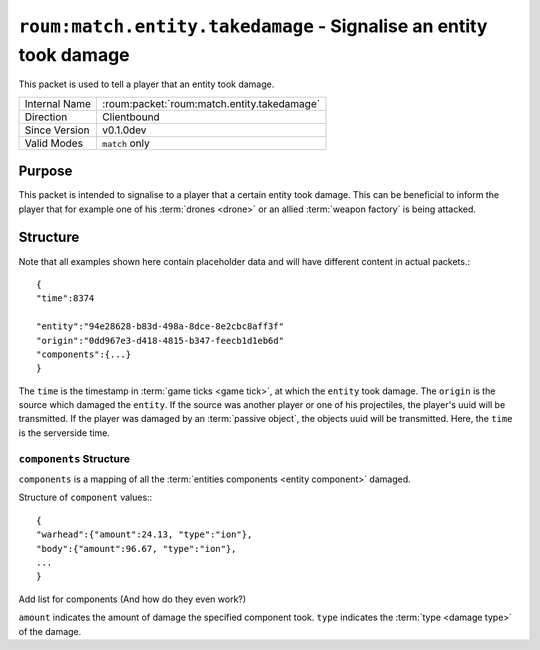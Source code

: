 
``roum:match.entity.takedamage`` - Signalise an entity took damage
==================================================================

.. roum:packet:: roum:match.entity.takedamage

This packet is used to tell a player that an entity took damage.

+-----------------------+--------------------------------------------+
|Internal Name          |:roum:packet:`roum:match.entity.takedamage` |
+-----------------------+--------------------------------------------+
|Direction              |Clientbound                                 |
+-----------------------+--------------------------------------------+
|Since Version          |v0.1.0dev                                   |
+-----------------------+--------------------------------------------+
|Valid Modes            |``match`` only                              |
+-----------------------+--------------------------------------------+

Purpose
-------

This packet is intended to signalise to a player that a certain entity took damage. This can be beneficial to inform the
player that for example one of his :term:`drones <drone>` or an allied :term:`weapon factory` is being attacked.

Structure
---------

Note that all examples shown here contain placeholder data and will have different content in actual packets.::

   {
   "time":8374

   "entity":"94e28628-b83d-498a-8dce-8e2cbc8aff3f"
   "origin":"0dd967e3-d418-4815-b347-feecb1d1eb6d"
   "components":{...}
   }

The ``time`` is the timestamp in :term:`game ticks <game tick>`\ , at which the ``entity`` took damage.
The ``origin`` is the source which damaged the ``entity``\ . If the source was another player or one of his projectiles,
the player's uuid will be transmitted. If the player was damaged by an :term:`passive object`\ , the objects uuid will
be transmitted. Here, the ``time`` is the serverside time.

``components`` Structure
^^^^^^^^^^^^^^^^^^^^^^^^

``components`` is a mapping of all the :term:`entities components <entity component>` damaged.

Structure of ``component`` values:::

   {
   "warhead":{"amount":24.13, "type":"ion"},
   "body":{"amount":96.67, "type":"ion"},
   ...
   }

.. todo::
Add list for components (And how do they even work?)

``amount`` indicates the amount of damage the specified component took. ``type`` indicates the
:term:`type <damage type>` of the damage.
